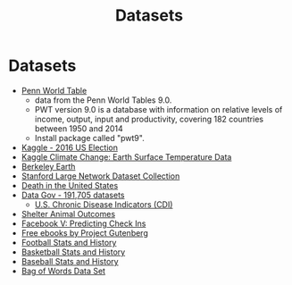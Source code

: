 #+Title: Datasets
#+STARTUP: showall expand
#+options: toc:nil

#+begin_src yaml :exports results :results value html
---
 layout: default
 title: Datos
 weight: 7
---
#+end_src
#+results:

* Datasets
- [[http://www.rug.nl/ggdc/productivity/pwt/][Penn World Table]] 
  - data from the Penn World Tables 9.0. 
  - PWT version 9.0 is a database with information on relative levels of income, output, input and
    productivity, covering 182 countries between 1950 and 2014
  - Install package called "pwt9".
- [[https://www.kaggle.com/benhamner/2016-us-election][Kaggle - 2016 US Election]]
- [[https://www.kaggle.com/berkeleyearth/climate-change-earth-surface-temperature-data][Kaggle Climate Change: Earth Surface Temperature Data]]
- [[http://berkeleyearth.org/data/][Berkeley Earth]]
- [[https://snap.stanford.edu/data/][Stanford Large Network Dataset Collection]]
- [[https://www.kaggle.com/cdc/mortality][Death in the United States]]
- [[https://catalog.data.gov/dataset][Data Gov -  191,705 datasets]]
  - [[https://catalog.data.gov/dataset/u-s-chronic-disease-indicators-cdi-e50c9][U.S. Chronic Disease Indicators (CDI)]]
- [[https://www.kaggle.com/c/shelter-animal-outcomes][Shelter Animal Outcomes]]
- [[https://www.kaggle.com/c/facebook-v-predicting-check-ins][Facebook V: Predicting Check Ins]]
- [[http://www.gutenberg.org/][Free ebooks by Project Gutenberg]]
- [[http://www.pro-football-reference.com/][Football Stats and History]]
- [[http://www.basketball-reference.com/][Basketball Stats and History]]
- [[http://www.baseball-reference.com/][Baseball Stats and History]]
- [[http://archive.ics.uci.edu/ml/datasets/Bag+of+Words][Bag of Words Data Set]]
